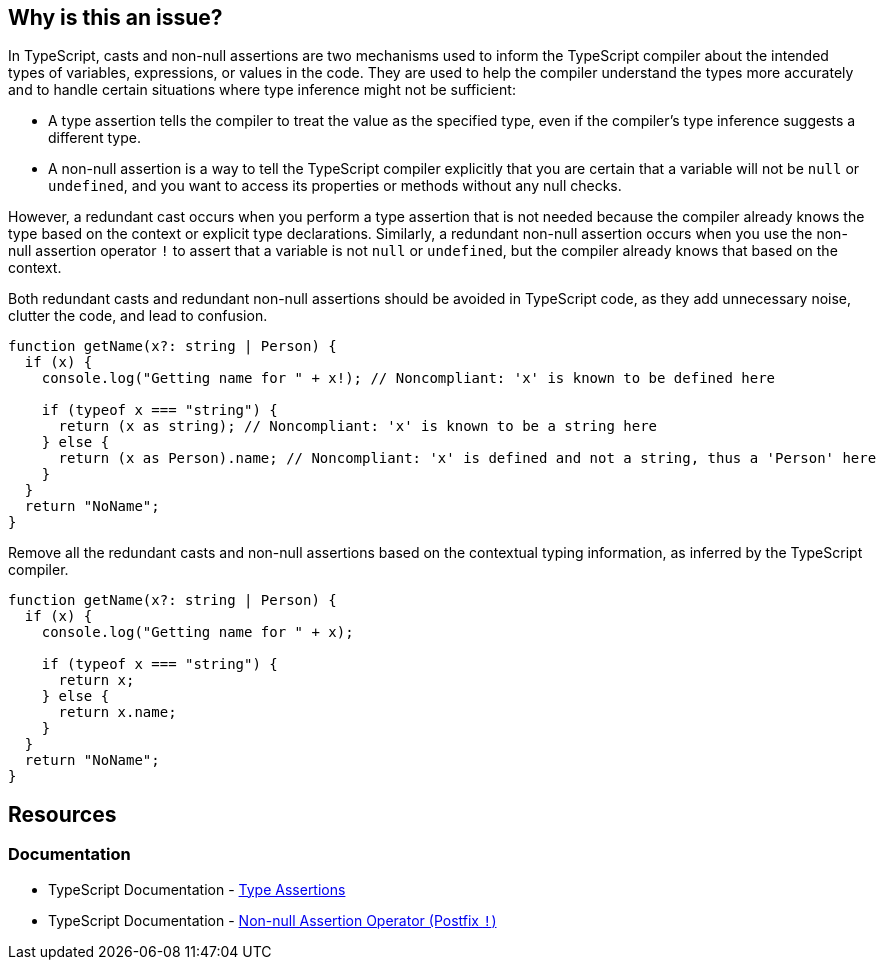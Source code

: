 == Why is this an issue?

In TypeScript, casts and non-null assertions are two mechanisms used to inform the TypeScript compiler about the intended types of variables, expressions, or values in the code. They are used to help the compiler understand the types more accurately and to handle certain situations where type inference might not be sufficient:

* A type assertion tells the compiler to treat the value as the specified type, even if the compiler's type inference suggests a different type.
* A non-null assertion is a way to tell the TypeScript compiler explicitly that you are certain that a variable will not be ``++null++`` or ``++undefined++``, and you want to access its properties or methods without any null checks.

However, a redundant cast occurs when you perform a type assertion that is not needed because the compiler already knows the type based on the context or explicit type declarations. Similarly, a redundant non-null assertion occurs when you use the non-null assertion operator ``++!++`` to assert that a variable is not ``++null++`` or ``++undefined++``, but the compiler already knows that based on the context.

Both redundant casts and redundant non-null assertions should be avoided in TypeScript code, as they add unnecessary noise, clutter the code, and lead to confusion.

[source,javascript,diff-id=1,diff-type=noncompliant]
----
function getName(x?: string | Person) {
  if (x) {
    console.log("Getting name for " + x!); // Noncompliant: 'x' is known to be defined here

    if (typeof x === "string") {
      return (x as string); // Noncompliant: 'x' is known to be a string here
    } else {
      return (x as Person).name; // Noncompliant: 'x' is defined and not a string, thus a 'Person' here
    }
  }
  return "NoName";
}
----

Remove all the redundant casts and non-null assertions based on the contextual typing information, as inferred by the TypeScript compiler.

[source,javascript,diff-id=1,diff-type=compliant]
----
function getName(x?: string | Person) {
  if (x) {
    console.log("Getting name for " + x);

    if (typeof x === "string") {
      return x;
    } else {
      return x.name;
    }
  }
  return "NoName";
}
----

== Resources
=== Documentation

* TypeScript Documentation - https://www.typescriptlang.org/docs/handbook/2/everyday-types.html#type-assertions[Type Assertions]
* TypeScript Documentation - https://www.typescriptlang.org/docs/handbook/2/everyday-types.html#non-null-assertion-operator-postfix-[Non-null Assertion Operator (Postfix ``++!++``)]

ifdef::env-github,rspecator-view[]

'''
== Implementation Specification
(visible only on this page)

=== Message

Remove this unnecessary [cast|not-null assertion].


=== Highlighting

The cast or not-null assertion.


'''
== Comments And Links
(visible only on this page)

=== on 14 Nov 2017, 20:56:16 Ann Campbell wrote:
\[~jeanchristophe.collet] "and when property values set at type definition are checked" is not clear to me. Would it be fair to reword to something like:


____
inside conditions that test the object type, either with ``++.kind++`` or ``++instanceof++``

____
?

endif::env-github,rspecator-view[]
